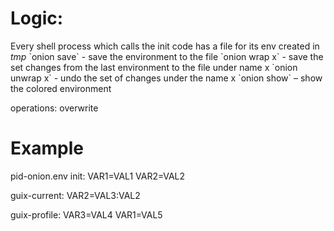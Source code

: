 * Logic:

Every shell process which calls the init code has a file for its env created in /tmp/
`onion save` - save the environment to the file
`onion wrap x` - save the set changes from the last environment to the file under name x
`onion unwrap x` - undo the set of changes under the name x
`onion show` -- show the colored environment


operations: overwrite






* Example

pid-onion.env
init:
  VAR1=VAL1
  VAR2=VAL2

guix-current:
  VAR2=VAL3:VAL2

guix-profile:
  VAR3=VAL4
  VAR1=VAL5
